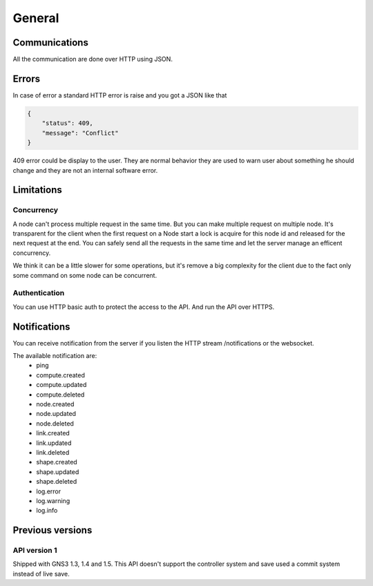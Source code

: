 General
################

Communications
===============

All the communication are done over HTTP using JSON.

Errors
======

In case of error a standard HTTP error is raise and you got a
JSON like that

.. code-block:: json
    
    {
        "status": 409,
        "message": "Conflict"
    }

409 error could be display to the user. They are normal behavior
they are used to warn user about something he should change and
they are not an internal software error.


Limitations
============

Concurrency
------------

A node can't process multiple request in the same time. But you can make
multiple request on multiple node. It's transparent for the client
when the first request on a Node start a lock is acquire for this node id
and released for the next request at the end. You can safely send all
the requests in the same time and let the server manage an efficent concurrency.

We think it can be a little slower for some operations, but it's remove a big
complexity for the client due to the fact only some command on some node can be
concurrent.


Authentication
-----------------

You can use HTTP basic auth to protect the access to the API. And run
the API over HTTPS.


Notifications
=============

You can receive notification from the server if you listen the HTTP stream /notifications or the websocket.

The available notification are:
    * ping
    * compute.created
    * compute.updated
    * compute.deleted
    * node.created
    * node.updated
    * node.deleted
    * link.created
    * link.updated
    * link.deleted
    * shape.created
    * shape.updated
    * shape.deleted
    * log.error
    * log.warning
    * log.info

Previous versions
=================

API version 1
-------------
Shipped with GNS3 1.3, 1.4 and 1.5.
This API doesn't support the controller system and save used a commit system instead of live save.


